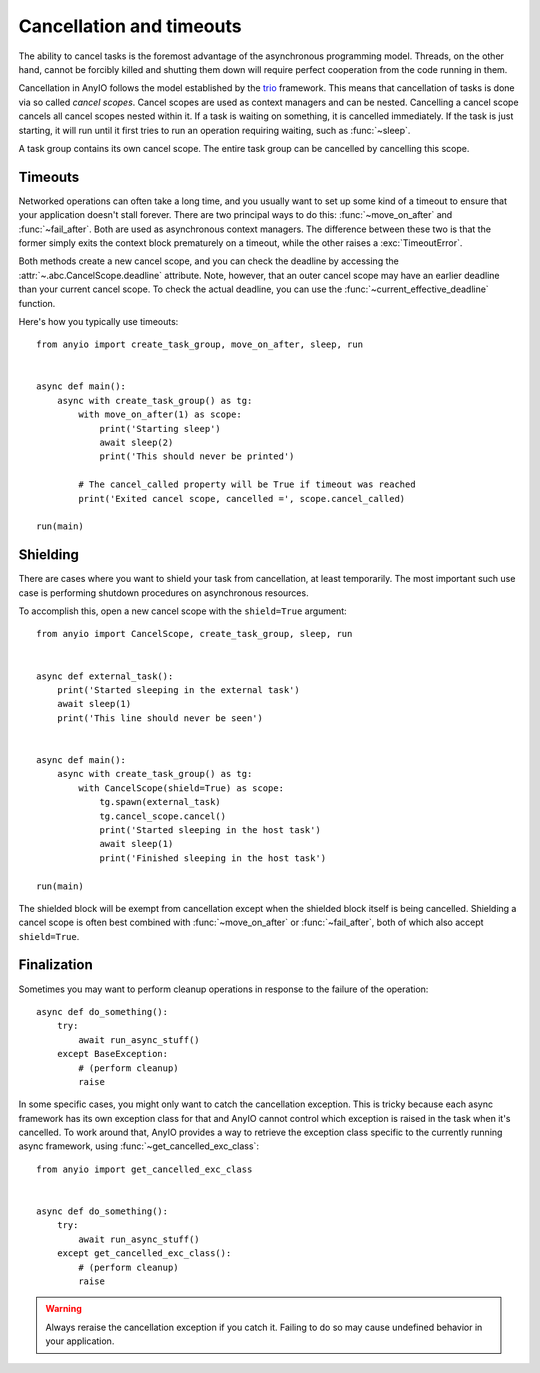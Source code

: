 Cancellation and timeouts
=========================

.. py:currentmodule:: anyio

The ability to cancel tasks is the foremost advantage of the asynchronous programming model.
Threads, on the other hand, cannot be forcibly killed and shutting them down will require perfect
cooperation from the code running in them.

Cancellation in AnyIO follows the model established by the trio_ framework. This means that
cancellation of tasks is done via so called *cancel scopes*. Cancel scopes are used as context
managers and can be nested. Cancelling a cancel scope cancels all cancel scopes nested within it.
If a task is waiting on something, it is cancelled immediately. If the task is just starting, it
will run until it first tries to run an operation requiring waiting, such as :func:`~sleep`.

A task group contains its own cancel scope. The entire task group can be cancelled by cancelling
this scope.

.. _trio: https://trio.readthedocs.io/en/latest/reference-core.html#cancellation-and-timeouts

Timeouts
--------

Networked operations can often take a long time, and you usually want to set up some kind of a
timeout to ensure that your application doesn't stall forever. There are two principal ways to do
this: :func:`~move_on_after` and :func:`~fail_after`. Both are used as asynchronous
context managers. The difference between these two is that the former simply exits the context
block prematurely on a timeout, while the other raises a :exc:`TimeoutError`.

Both methods create a new cancel scope, and you can check the deadline by accessing the
:attr:`~.abc.CancelScope.deadline` attribute. Note, however, that an outer cancel scope may
have an earlier deadline than your current cancel scope. To check the actual deadline, you can use
the :func:`~current_effective_deadline` function.

Here's how you typically use timeouts::

    from anyio import create_task_group, move_on_after, sleep, run


    async def main():
        async with create_task_group() as tg:
            with move_on_after(1) as scope:
                print('Starting sleep')
                await sleep(2)
                print('This should never be printed')

            # The cancel_called property will be True if timeout was reached
            print('Exited cancel scope, cancelled =', scope.cancel_called)

    run(main)

Shielding
---------

There are cases where you want to shield your task from cancellation, at least temporarily.
The most important such use case is performing shutdown procedures on asynchronous resources.

To accomplish this, open a new cancel scope with the ``shield=True`` argument::

    from anyio import CancelScope, create_task_group, sleep, run


    async def external_task():
        print('Started sleeping in the external task')
        await sleep(1)
        print('This line should never be seen')


    async def main():
        async with create_task_group() as tg:
            with CancelScope(shield=True) as scope:
                tg.spawn(external_task)
                tg.cancel_scope.cancel()
                print('Started sleeping in the host task')
                await sleep(1)
                print('Finished sleeping in the host task')

    run(main)

The shielded block will be exempt from cancellation except when the shielded block itself is being
cancelled. Shielding a cancel scope is often best combined with :func:`~move_on_after` or
:func:`~fail_after`, both of which also accept ``shield=True``.

Finalization
------------

Sometimes you may want to perform cleanup operations in response to the failure of the operation::

    async def do_something():
        try:
            await run_async_stuff()
        except BaseException:
            # (perform cleanup)
            raise

In some specific cases, you might only want to catch the cancellation exception. This is tricky
because each async framework has its own exception class for that and AnyIO cannot control which
exception is raised in the task when it's cancelled. To work around that, AnyIO provides a way to
retrieve the exception class specific to the currently running async framework, using
:func:`~get_cancelled_exc_class`::

    from anyio import get_cancelled_exc_class


    async def do_something():
        try:
            await run_async_stuff()
        except get_cancelled_exc_class():
            # (perform cleanup)
            raise

.. warning:: Always reraise the cancellation exception if you catch it. Failing to do so may cause
             undefined behavior in your application.
